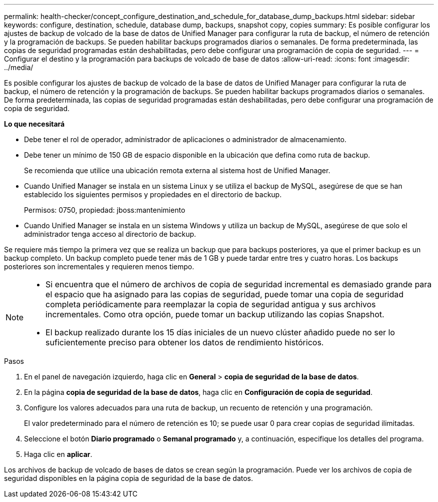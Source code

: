 ---
permalink: health-checker/concept_configure_destination_and_schedule_for_database_dump_backups.html 
sidebar: sidebar 
keywords: configure, destination, schedule, database dump, backups, snapshot copy, copies 
summary: Es posible configurar los ajustes de backup de volcado de la base de datos de Unified Manager para configurar la ruta de backup, el número de retención y la programación de backups. Se pueden habilitar backups programados diarios o semanales. De forma predeterminada, las copias de seguridad programadas están deshabilitadas, pero debe configurar una programación de copia de seguridad. 
---
= Configurar el destino y la programación para backups de volcado de base de datos
:allow-uri-read: 
:icons: font
:imagesdir: ../media/


[role="lead"]
Es posible configurar los ajustes de backup de volcado de la base de datos de Unified Manager para configurar la ruta de backup, el número de retención y la programación de backups. Se pueden habilitar backups programados diarios o semanales. De forma predeterminada, las copias de seguridad programadas están deshabilitadas, pero debe configurar una programación de copia de seguridad.

*Lo que necesitará*

* Debe tener el rol de operador, administrador de aplicaciones o administrador de almacenamiento.
* Debe tener un mínimo de 150 GB de espacio disponible en la ubicación que defina como ruta de backup.
+
Se recomienda que utilice una ubicación remota externa al sistema host de Unified Manager.

* Cuando Unified Manager se instala en un sistema Linux y se utiliza el backup de MySQL, asegúrese de que se han establecido los siguientes permisos y propiedades en el directorio de backup.
+
Permisos: 0750, propiedad: jboss:mantenimiento

* Cuando Unified Manager se instala en un sistema Windows y utiliza un backup de MySQL, asegúrese de que solo el administrador tenga acceso al directorio de backup.


Se requiere más tiempo la primera vez que se realiza un backup que para backups posteriores, ya que el primer backup es un backup completo. Un backup completo puede tener más de 1 GB y puede tardar entre tres y cuatro horas. Los backups posteriores son incrementales y requieren menos tiempo.

[NOTE]
====
* Si encuentra que el número de archivos de copia de seguridad incremental es demasiado grande para el espacio que ha asignado para las copias de seguridad, puede tomar una copia de seguridad completa periódicamente para reemplazar la copia de seguridad antigua y sus archivos incrementales. Como otra opción, puede tomar un backup utilizando las copias Snapshot.
* El backup realizado durante los 15 días iniciales de un nuevo clúster añadido puede no ser lo suficientemente preciso para obtener los datos de rendimiento históricos.


====
.Pasos
. En el panel de navegación izquierdo, haga clic en *General* > *copia de seguridad de la base de datos*.
. En la página *copia de seguridad de la base de datos*, haga clic en *Configuración de copia de seguridad*.
. Configure los valores adecuados para una ruta de backup, un recuento de retención y una programación.
+
El valor predeterminado para el número de retención es 10; se puede usar 0 para crear copias de seguridad ilimitadas.

. Seleccione el botón *Diario programado* o *Semanal programado* y, a continuación, especifique los detalles del programa.
. Haga clic en *aplicar*.


Los archivos de backup de volcado de bases de datos se crean según la programación. Puede ver los archivos de copia de seguridad disponibles en la página copia de seguridad de la base de datos.
